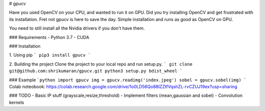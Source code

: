 # gpucv


Have you used OpenCV on your CPU, and wanted to run it on GPU. Did you try installing OpenCV and get frustrated with its installation.
Fret not gpucv is here to save the day. 
Simple installation and runs as good as OpenCV on GPU.

You need to still install all the Nvidia drivers if you don't have them.

### Requirements 
- Python 3.7
- CUDA

### Installation

1. Using pip
```
pip3 install gpucv
```

2. Building the project
Clone the project to your local repo and run setup.py.
```
git clone git@github.com:shrikumaran/gpucv.git
python3 setup.py bdist_wheel
```

### Example
```python
import gpucv
img = gpucv.readimg('index.jpeg')
sobel = gpucv.sobel(img)
```
Colab noteobook: https://colab.research.google.com/drive/1o0LD56Qo88lZZtfVqshZL-rvCZUJ19ex?usp=sharing

### TODO
- Basic IP stuff (grayscale,resize,threshold)
- Implement filters (mean,gaussian and sobel)
- Convolution kernels



